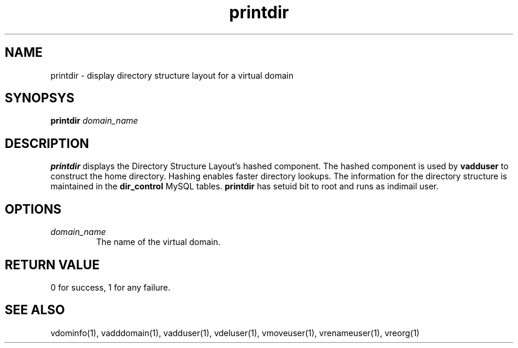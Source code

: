 .LL 8i
.TH printdir 1
.SH NAME
printdir \- display directory structure layout for a virtual domain

.SH SYNOPSYS
.B printdir
.I domain_name

.SH DESCRIPTION
.PP
\fBprintdir\fR displays the Directory Structure Layout's hashed component.
The hashed component is used by
\fBvadduser\fR to construct the home directory. Hashing enables faster directory lookups.
The information for the directory structure is maintained in the \fBdir_control\fR
MySQL tables. \fBprintdir\fR has setuid bit to root and runs as indimail user.

.SH OPTIONS
.PP
.TP
\fIdomain_name\fR
The name of the virtual domain.

.SH RETURN VALUE
0 for success, 1 for any failure.

.SH "SEE ALSO"
vdominfo(1), vadddomain(1), vadduser(1), vdeluser(1), vmoveuser(1), vrenameuser(1), vreorg(1)
